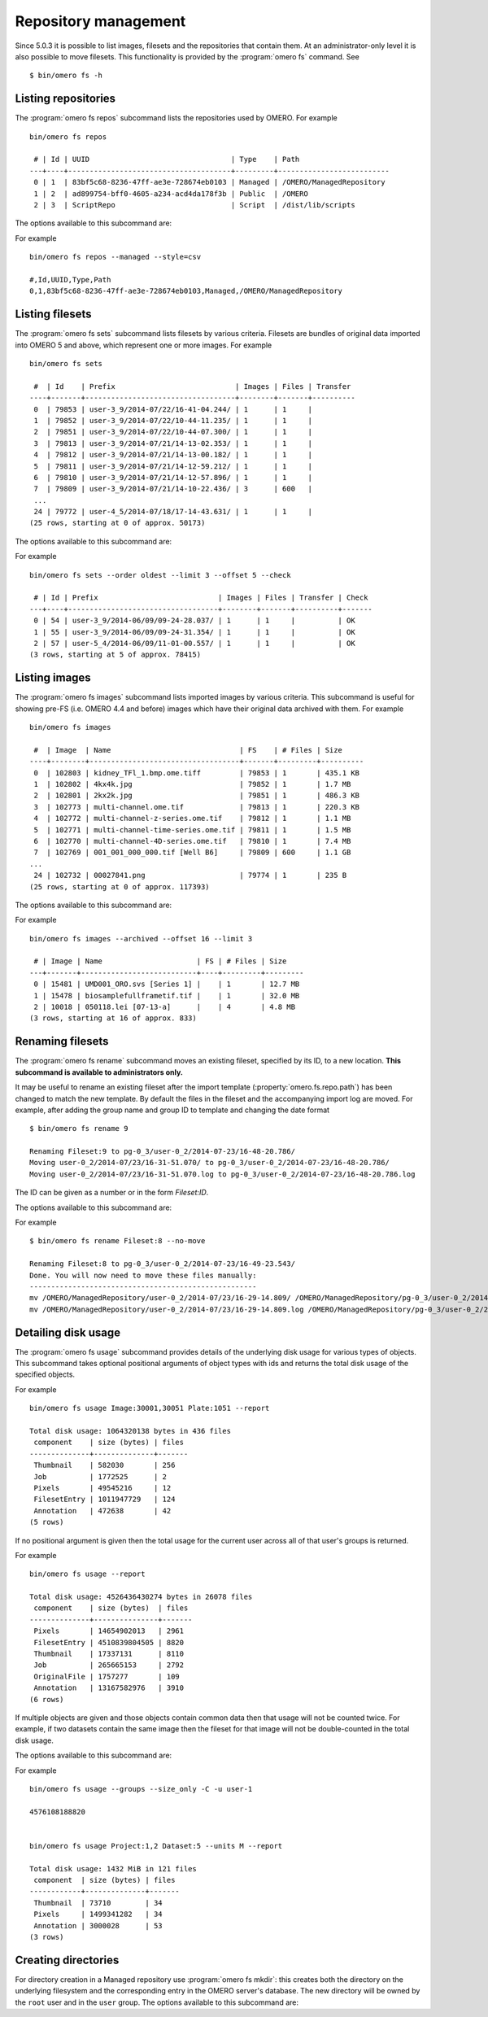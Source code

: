 .. _cli_omero_fs:

Repository management
---------------------

Since 5.0.3 it is possible to list images, filesets and the repositories that
contain them. At an administrator-only level it is also possible to move
filesets. This functionality is provided by the :program:`omero fs` command.
See ::

    $ bin/omero fs -h

Listing repositories
^^^^^^^^^^^^^^^^^^^^

The :program:`omero fs repos` subcommand lists the repositories used by OMERO. 
For example ::

    bin/omero fs repos

     # | Id | UUID                                 | Type    | Path
    ---+----+--------------------------------------+---------+--------------------------
     0 | 1  | 83bf5c68-8236-47ff-ae3e-728674eb0103 | Managed | /OMERO/ManagedRepository
     1 | 2  | ad899754-bff0-4605-a234-acd4da178f3b | Public  | /OMERO
     2 | 3  | ScriptRepo                           | Script  | /dist/lib/scripts

The options available to this subcommand are:

.. program:: omero fs repos

.. option:: -h, --help

    Display the help for this subcommand.

.. option:: --style {plain,csv,json,sql}

    This option determines the output style, tabular `sql` being the default as
    in the previous example. The `csv` style is comma-separated values with an
    initial header row, `plain` is the same as `csv` but without the header row.
    `json` returns an array of JSON objects that can be piped to other tools.

.. option:: --managed

    This option lists only Managed repositories.

For example
::

    bin/omero fs repos --managed --style=csv

    #,Id,UUID,Type,Path
    0,1,83bf5c68-8236-47ff-ae3e-728674eb0103,Managed,/OMERO/ManagedRepository

Listing filesets
^^^^^^^^^^^^^^^^

The :program:`omero fs sets` subcommand lists filesets by various criteria.
Filesets are bundles of original data imported into OMERO 5 and above, which
represent one or more images. For example
::

    bin/omero fs sets

     #  | Id    | Prefix                            | Images | Files | Transfer
    ----+-------+-----------------------------------+--------+-------+----------
     0  | 79853 | user-3_9/2014-07/22/16-41-04.244/ | 1      | 1     |
     1  | 79852 | user-3_9/2014-07/22/10-44-11.235/ | 1      | 1     |
     2  | 79851 | user-3_9/2014-07/22/10-44-07.300/ | 1      | 1     |
     3  | 79813 | user-3_9/2014-07/21/14-13-02.353/ | 1      | 1     |
     4  | 79812 | user-3_9/2014-07/21/14-13-00.182/ | 1      | 1     |
     5  | 79811 | user-3_9/2014-07/21/14-12-59.212/ | 1      | 1     |
     6  | 79810 | user-3_9/2014-07/21/14-12-57.896/ | 1      | 1     |
     7  | 79809 | user-3_9/2014-07/21/14-10-22.436/ | 3      | 600   |
     ...
     24 | 79772 | user-4_5/2014-07/18/17-14-43.631/ | 1      | 1     |
    (25 rows, starting at 0 of approx. 50173)

The options available to this subcommand are:

.. program:: omero fs sets

.. option:: -h, --help

    Display the help for this subcommand.

.. option:: --style {plain,csv,json,sql}

    See :option:`omero fs repos --style`.

.. option:: --limit LIMIT

    This option specifies the maximum number of return values, the default
    is 25.

.. option:: --offset OFFSET

    This option specifies the number of entries to skip before starting the
    listing, the default, 0, is to skip no entries.

.. option:: --order {newest,oldest,prefix}

    This option determines the order of the rows returned, `newest` is the
    default.

.. option:: --without-images

    This option lists only those filesets without images, these may be corrupt
    filesets.

.. option:: --with-transfer WITH_TRANSFER [WITH_TRANSFER ...]

    This option lists only those filesets imported using the given in-place
    import methods.

.. option:: --check

    This option checks each fileset for validity by recalculating each file's
    checksum and comparing it with the checksum recorded upon import. This may
    be slow. **This option is available to administrators only.**

.. option:: --extended

    With this option more details are provided for each returned value.
    This may be slow.

For example
::

    bin/omero fs sets --order oldest --limit 3 --offset 5 --check

     # | Id | Prefix                            | Images | Files | Transfer | Check
    ---+----+-----------------------------------+--------+-------+----------+-------
     0 | 54 | user-3_9/2014-06/09/09-24-28.037/ | 1      | 1     |          | OK
     1 | 55 | user-3_9/2014-06/09/09-24-31.354/ | 1      | 1     |          | OK
     2 | 57 | user-5_4/2014-06/09/11-01-00.557/ | 1      | 1     |          | OK
    (3 rows, starting at 5 of approx. 78415)

Listing images
^^^^^^^^^^^^^^

The :program:`omero fs images` subcommand lists imported images by various criteria.
This subcommand is useful for showing pre-FS (i.e. OMERO 4.4 and before) images
which have their original data archived with them. For example
::

    bin/omero fs images

     #  | Image  | Name                              | FS    | # Files | Size
    ----+--------+-----------------------------------+-------+---------+----------
     0  | 102803 | kidney_TFl_1.bmp.ome.tiff         | 79853 | 1       | 435.1 KB
     1  | 102802 | 4kx4k.jpg                         | 79852 | 1       | 1.7 MB
     2  | 102801 | 2kx2k.jpg                         | 79851 | 1       | 486.3 KB
     3  | 102773 | multi-channel.ome.tif             | 79813 | 1       | 220.3 KB
     4  | 102772 | multi-channel-z-series.ome.tif    | 79812 | 1       | 1.1 MB
     5  | 102771 | multi-channel-time-series.ome.tif | 79811 | 1       | 1.5 MB
     6  | 102770 | multi-channel-4D-series.ome.tif   | 79810 | 1       | 7.4 MB
     7  | 102769 | 001_001_000_000.tif [Well B6]     | 79809 | 600     | 1.1 GB
    ...
     24 | 102732 | 00027841.png                      | 79774 | 1       | 235 B
    (25 rows, starting at 0 of approx. 117393)

The options available to this subcommand are:

.. program:: omero fs images

.. option:: -h, --help

    Display the help for this subcommand.

.. option:: --style {plain,csv,json,sql}

    See :option:`omero fs repos --style`.

.. option:: --limit LIMIT

    See :option:`omero fs sets --limit`.

.. option:: --offset OFFSET

    See :option:`omero fs sets --offset`

.. option:: --order {newest,oldest,prefix}

    See :option:`omero fs sets --order`.

.. option:: --archived

    With this option the subcommand lists only images with archived data.

.. option:: --extended

    With this option more details are provided for each returned value.
    This may be slow.

For example
::

    bin/omero fs images --archived --offset 16 --limit 3

     # | Image | Name                      | FS | # Files | Size
    ---+-------+---------------------------+----+---------+---------
     0 | 15481 | UMD001_ORO.svs [Series 1] |    | 1       | 12.7 MB
     1 | 15478 | biosamplefullframetif.tif |    | 1       | 32.0 MB
     2 | 10018 | 050118.lei [07-13-a]      |    | 4       | 4.8 MB
    (3 rows, starting at 16 of approx. 833)

Renaming filesets
^^^^^^^^^^^^^^^^^

The :program:`omero fs rename` subcommand moves an existing fileset, specified by its
ID, to a new location. **This subcommand is available to administrators only.**

It may be useful to rename an existing fileset after the import template
(:property:`omero.fs.repo.path`) has been changed to match the new template. By
default the files in the fileset and the accompanying import log are moved. For
example, after adding the group name and group ID to template and changing the
date format
::

    $ bin/omero fs rename 9

    Renaming Fileset:9 to pg-0_3/user-0_2/2014-07-23/16-48-20.786/
    Moving user-0_2/2014-07/23/16-31-51.070/ to pg-0_3/user-0_2/2014-07-23/16-48-20.786/
    Moving user-0_2/2014-07/23/16-31-51.070.log to pg-0_3/user-0_2/2014-07-23/16-48-20.786.log

The ID can be given as a number or in the form `Fileset:ID`.

The options available to this subcommand are:

.. program:: omero fs rename

.. option:: -h, --help

    Display the help for this subcommand.

.. option:: --no-move

    With this option the files will be left in place to be moved later. Advice
    will be given as to which files need to be moved to complete the renaming
    process. Note that if the files are not moved then the renamed filesets will
    not be accessible until the files have been moved into the new positions.

For example
::

    $ bin/omero fs rename Fileset:8 --no-move

    Renaming Fileset:8 to pg-0_3/user-0_2/2014-07-23/16-49-23.543/
    Done. You will now need to move these files manually:
    -----------------------------------------------------
    mv /OMERO/ManagedRepository/user-0_2/2014-07/23/16-29-14.809/ /OMERO/ManagedRepository/pg-0_3/user-0_2/2014-07-23/16-49-23.543/
    mv /OMERO/ManagedRepository/user-0_2/2014-07/23/16-29-14.809.log /OMERO/ManagedRepository/pg-0_3/user-0_2/2014-07-23/16-49-23.543.log

Detailing disk usage
^^^^^^^^^^^^^^^^^^^^

The :program:`omero fs usage` subcommand provides details of the underlying disk usage
for various types of objects. This subcommand takes optional positional arguments
of object types with ids and returns the total disk usage of the specified objects.

For example
::

    bin/omero fs usage Image:30001,30051 Plate:1051 --report

    Total disk usage: 1064320138 bytes in 436 files
     component    | size (bytes) | files
    --------------+--------------+-------
     Thumbnail    | 582030       | 256
     Job          | 1772525      | 2
     Pixels       | 49545216     | 12
     FilesetEntry | 1011947729   | 124
     Annotation   | 472638       | 42
    (5 rows)

If no positional argument is given then the total usage for the current user across
all of that user's groups is returned.

For example
::

    bin/omero fs usage --report

    Total disk usage: 4526436430274 bytes in 26078 files
     component    | size (bytes)  | files
    --------------+---------------+-------
     Pixels       | 14654902013   | 2961
     FilesetEntry | 4510839804505 | 8820
     Thumbnail    | 17337131      | 8110
     Job          | 265665153     | 2792
     OriginalFile | 1757277       | 109
     Annotation   | 13167582976   | 3910
    (6 rows)

If multiple objects are given and those objects contain common data then that usage
will not be counted twice. For example, if two datasets contain the same image then
the fileset for that image will not be double-counted in the total disk usage.

The options available to this subcommand are:

.. program:: omero fs usage

.. option:: -h, --help

    Display the help for this subcommand.

.. option:: --style {plain,csv,json,sql}

    See :option:`omero fs repos --style`.

.. option:: --wait WAIT

    Number of seconds to wait for the processing to complete.
    To wait indefinitely use < 0, for no wait use 0. The default
    is to wait indefinitely.

.. option:: --size_only

    Print total bytes used, in bytes, with no extra text, this is useful
    for automated scripting.

.. option:: --report

    Print detailed breakdown of disk usage by types of files.
    This option is ignored if `--size_only` is used.

.. option::  --units {K,M,G,T,P}

    Units to use for disk usage for the total size using base-2. The default is
    bytes.

.. option:: --groups

    Print size for all of the current user's groups, this includes the user's
    own data and the data of other group members visible to the user.
    This option only applies if no positional arguments are given.

For example
::

    bin/omero fs usage --groups --size_only -C -u user-1

    4576108188820


    bin/omero fs usage Project:1,2 Dataset:5 --units M --report

    Total disk usage: 1432 MiB in 121 files
     component  | size (bytes) | files
    ------------+--------------+-------
     Thumbnail  | 73710        | 34
     Pixels     | 1499341282   | 34
     Annotation | 3000028      | 53
    (3 rows)

Creating directories
^^^^^^^^^^^^^^^^^^^^

For directory creation in a Managed repository use :program:`omero fs mkdir`:
this creates both the directory on the underlying filesystem and the
corresponding entry in the OMERO server's database. The new directory
will be owned by the :literal:`root` user and in the :literal:`user`
group. The options available to this subcommand are:

.. program:: omero fs mkdir

.. option:: -h, --help

    Display the help for this subcommand.

.. option:: --parents

    Ensure that the whole given path exists in the Managed repository.
    Analogous to the common :command:`mkdir`'s :literal:`--parents`
    option, originally simply :literal:`-p` in IEEE Std 1003.1-2008.
